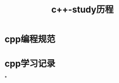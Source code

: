 #+TITLE:c++-study历程
#+HTML_HEAD: <link rel="stylesheet" type="text/css" href="../style/my-org-worg.css" />


* cpp编程规范

* cpp学习记录

*

